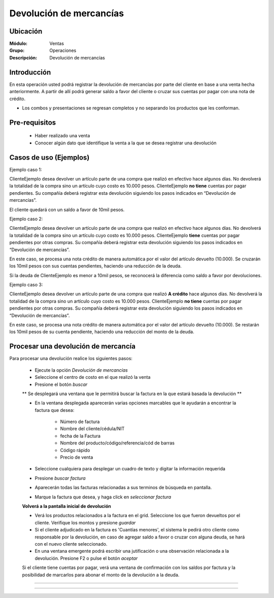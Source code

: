 ========================
Devolución de mercancías
========================

Ubicación
=========

:Módulo:
  Ventas

:Grupo:
 Operaciones

:Descripción:
  Devolución de mercancías


Introducción
============

En esta operación usted podrá registrar la devolución de mercancías por parte del cliente en base a una venta hecha anteriormente. A partir de allí podrá generar saldo a favor del cliente o cruzar sus cuentas por pagar con una nota de crédito. 

* Los combos y presentaciones se regresan completos y no separando los productos que les conforman.



Pre-requisitos
==============

	- Haber realizado una venta
	- Conocer algún dato que identifique la venta a la que se desea registrar una devolución

Casos de uso (Ejemplos)
=======================

Ejemplo caso 1:

ClienteEjemplo desea devolver un artículo parte de una compra que realizó en efectivo hace algunos días. No devolverá la totalidad de la compra sino un artículo cuyo costo es 10.000 pesos. ClienteEjemplo **no tiene** cuentas por pagar pendientes. Su compañía deberá registrar esta devolución siguiendo los pasos indicados en “Devolución de mercancías”.

El cliente quedará con un saldo a favor de 10mil pesos.

Ejemplo caso 2:

ClienteEjemplo desea devolver un artículo parte de una compra que realizó en efectivo hace algunos días. No devolverá la totalidad de la compra sino un artículo cuyo costo es 10.000 pesos. ClienteEjemplo **tiene** cuentas por pagar pendientes por otras compras. Su compañía deberá registrar esta devolución siguiendo los pasos indicados en “Devolución de mercancías”.

En este caso, se procesa una nota crédito de manera automática por el valor del artículo devuelto (10.000). Se cruzarán los 10mil pesos con sus cuentas pendientes, haciendo una reducción de la deuda. 

Si la deuda de ClienteEjemplo es menor a 10mil pesos, se reconocerá la diferencia como saldo a favor por devoluciones. 

Ejemplo caso 3:

ClienteEjemplo desea devolver un artículo parte de una compra que realizó **A crédito** hace algunos días. No devolverá la totalidad de la compra sino un artículo cuyo costo es 10.000 pesos. ClienteEjemplo **no tiene** cuentas por pagar pendientes por otras compras. Su compañía deberá registrar esta devolución siguiendo los pasos indicados en “Devolución de mercancías”.

En este caso, se procesa una nota crédito de manera automática por el valor del artículo devuelto (10.000). Se restarán los 10mil pesos de su cuenta pendiente, haciendo una reducción del monto de la deuda. 


Procesar una devolución de mercancía
====================================

Para procesar una devolución realice los siguientes pasos:

	- Ejecute la opción *Devolución de mercancías*
	- Seleccione el centro de costo en el que realizó la venta 
	- Presione el botón  |buscar.bmp| *buscar*

	** Se desplegará una ventana que le permitirá buscar la factura en la que estará basada la devolución **

	- En la ventana desplegada aparecerán varias opciones marcables que le ayudarán a encontrar la factura que desea:

		- Número de factura
		- Nombre del cliente/cédula/NIT
		- fecha de la Factura
		- Nombre del producto/código/referencia/cód de barras
		- Código rápido
		- Precio de venta

	- Seleccione cualquiera para desplegar un cuadro de texto y digitar la información requerida
	- Presione  |buscar.bmp| *buscar factura*
	- Aparecerán todas las facturas relacionadas a sus terminos de búsqueda en pantalla.
	- Marque la factura que desea, y haga click en  |btn_ok.bmp| *seleccionar factura*

	**Volverá a la pantalla inicial de devolución** 

	- Verá los productos relacionados a la factura en el grid. Seleccione los que fueron devueltos por el cliente. Verifique los montos y presione |save.bmp| *guardar*
	- Si el cliente adjudicado en la factura es 'Cuantías menores', el sistema le pedirá otro cliente como responsable por la devolución, en caso de agregar saldo a favor o cruzar con alguna deuda, se hará con el nuevo cliente seleccionado.
	- En una ventana emergente podrá escribir una jutificación o una observación relacionada a la devolución. Presione F2 o pulse el botón |btn_ok.bmp| *aceptar*


	.. Note:

	Si el cliente tiene cuentas por pagar, verá una ventana de confirmación con los saldos por factura y la posibilidad de marcarlos para abonar el monto de la devolución a la deuda.

-----------------------------------------



   .. figure:: images/4.png
 	:align: center


---------------------------------------------------------


.. |pdf_logo.gif| image:: /_images/generales/pdf_logo.gif
.. |excel.bmp| image:: /_images/generales/excel.bmp
.. |codbar.png| image:: /_images/generales/codbar.png
.. |printer_q.bmp| image:: /_images/generales/printer_q.bmp
.. |calendaricon.gif| image:: /_images/generales/calendaricon.gif
.. |gear.bmp| image:: /_images/generales/gear.bmp
.. |openfolder.bmp| image:: /_images/generales/openfold.bmp
.. |library_listview.bmp| image:: /_images/generales/library_listview.png
.. |plus.bmp| image:: /_images/generales/plus.bmp
.. |wzedit.bmp| image:: /_images/generales/wzedit.bmp
.. |buscar.bmp| image:: /_images/generales/buscar.bmp
.. |delete.bmp| image:: /_images/generales/delete.bmp
.. |btn_ok.bmp| image:: /_images/generales/btn_ok.bmp
.. |refresh.bmp| image:: /_images/generales/refresh.bmp
.. |descartar.bmp| image:: /_images/generales/descartar.bmp
.. |save.bmp| image:: /_images/generales/save.bmp
.. |wznew.bmp| image:: /_images/generales/wznew.bmp